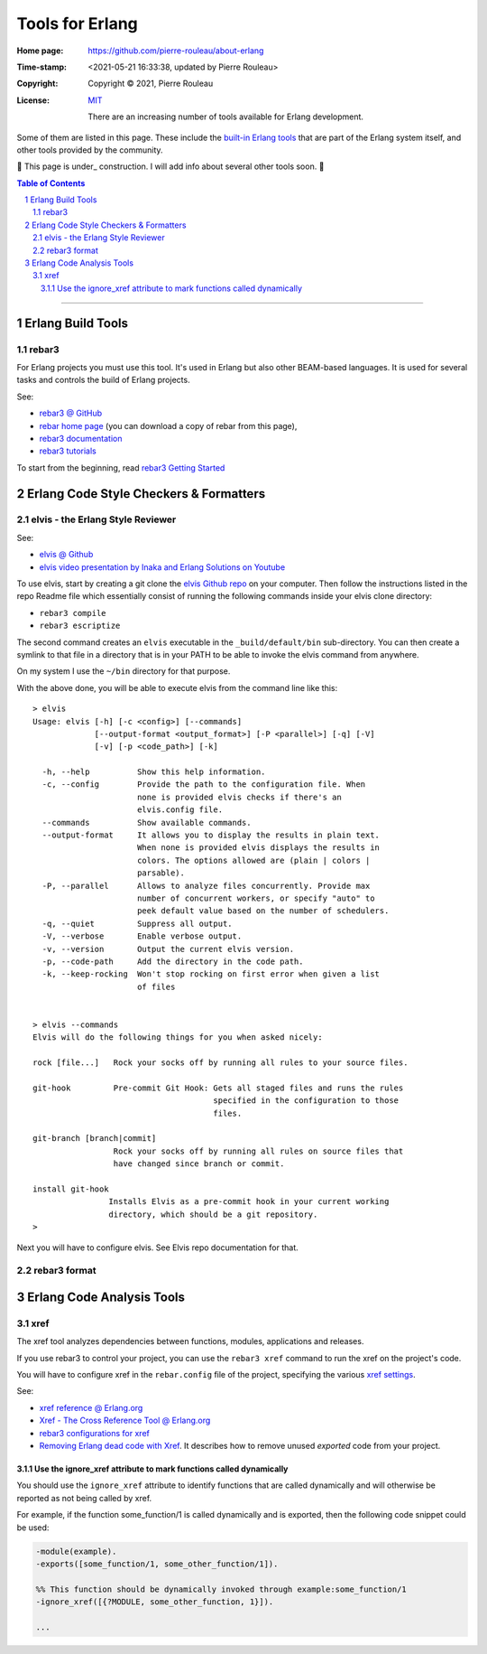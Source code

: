 ================
Tools for Erlang
================

:Home page: https://github.com/pierre-rouleau/about-erlang
:Time-stamp: <2021-05-21 16:33:38, updated by Pierre Rouleau>
:Copyright:  Copyright © 2021, Pierre Rouleau
:License: `MIT <../LICENSE>`_

          There are an increasing number of tools available for Erlang development.
Some of them are listed in this page.
These include the `built-in Erlang tools`_ that are part of the Erlang system
itself, and other tools provided by the community.

🚧 This page is under_ construction.  I will add  info about several other
tools soon. 🚧


.. _built-in Erlang tools:  https://erlang.org/doc/apps/tools/index.html


.. contents::  **Table of Contents**
.. sectnum::


---------------------------------------------------------------------------

Erlang Build Tools
==================


rebar3
------

For Erlang projects you must use this tool.  It's used in Erlang but also
other BEAM-based languages.  It is used for several tasks and controls the
build of Erlang projects.

See:

- `rebar3 @ GitHub`_
- `rebar home page`_   (you can download a copy of rebar from this page),
- `rebar3 documentation`_
- `rebar3 tutorials`_

To start from the beginning, read `rebar3 Getting Started`_


.. _rebar3 tutorials:         https://rebar3.org/docs/tutorials/
.. _rebar3 documentation:     https://rebar3.org/docs/
.. _rebar3 @ GitHub:          https://github.com/erlang/rebar3
.. _rebar3 Getting Started:   https://rebar3.org/docs/getting-started/
.. _rebar home page:          https://rebar3.org



.. ---------------------------------------------------------------------------


Erlang Code Style Checkers & Formatters
=======================================

elvis - the Erlang Style Reviewer
---------------------------------

See:

- `elvis @ Github`_
- `elvis video presentation by Inaka and Erlang Solutions on Youtube`_

To use elvis, start by creating a git clone the `elvis Github repo`_ on your
computer. Then follow the instructions listed in the repo Readme file which
essentially consist of running the following commands inside your elvis
clone directory:

- ``rebar3 compile``
- ``rebar3 escriptize``

The second command creates an ``elvis`` executable in the ``_build/default/bin``
sub-directory. You can then create a symlink to that file in a directory that
is in your PATH to be able to invoke the elvis command from anywhere.

On my system I use the ``~/bin`` directory for that purpose.

With the above done, you will be able to execute elvis from the command line
like this:

::

    > elvis
    Usage: elvis [-h] [-c <config>] [--commands]
                 [--output-format <output_format>] [-P <parallel>] [-q] [-V]
                 [-v] [-p <code_path>] [-k]

      -h, --help          Show this help information.
      -c, --config        Provide the path to the configuration file. When
                          none is provided elvis checks if there's an
                          elvis.config file.
      --commands          Show available commands.
      --output-format     It allows you to display the results in plain text.
                          When none is provided elvis displays the results in
                          colors. The options allowed are (plain | colors |
                          parsable).
      -P, --parallel      Allows to analyze files concurrently. Provide max
                          number of concurrent workers, or specify "auto" to
                          peek default value based on the number of schedulers.
      -q, --quiet         Suppress all output.
      -V, --verbose       Enable verbose output.
      -v, --version       Output the current elvis version.
      -p, --code-path     Add the directory in the code path.
      -k, --keep-rocking  Won't stop rocking on first error when given a list
                          of files


    > elvis --commands
    Elvis will do the following things for you when asked nicely:

    rock [file...]   Rock your socks off by running all rules to your source files.

    git-hook         Pre-commit Git Hook: Gets all staged files and runs the rules
                                          specified in the configuration to those
                                          files.

    git-branch [branch|commit]
                     Rock your socks off by running all rules on source files that
                     have changed since branch or commit.

    install git-hook
                    Installs Elvis as a pre-commit hook in your current working
                    directory, which should be a git repository.
    >

Next you will have to configure elvis.  See Elvis repo documentation for that.

.. _elvis Github repo:
.. _elvis @ Github: https://github.com/inaka/elvis
.. _elvis video presentation by Inaka and Erlang Solutions on Youtube: https://www.youtube.com/watch?v=Q88hGUJUwHs


rebar3 format
-------------



.. ---------------------------------------------------------------------------

Erlang Code Analysis Tools
==========================


xref
----

The xref tool analyzes dependencies between functions, modules, applications
and releases.

If you use rebar3 to control your project, you can use the ``rebar3 xref``
command to run the xref on the project's code.

You will have to configure xref in the ``rebar.config`` file of the project,
specifying the various `xref settings`_.


See:

- `xref reference @ Erlang.org`_
- `Xref - The Cross Reference Tool @ Erlang.org`_
- `rebar3 configurations for xref`_
- `Removing Erlang dead code with Xref`_.  It describes how to remove unused
  *exported* code from your project.



.. _xref reference @ Erlang.org: https://erlang.org/doc/man/xref.html
.. _Xref - The Cross Reference Tool @ Erlang.org:  https://erlang.org/doc/apps/tools/xref_chapter.html
.. _Removing Erlang dead code with Xref: https://tech.nextroll.com/blog/dev/2018/10/09/remove-erlang-dead-code-xref.html
.. _xref settings:
.. _rebar3 configurations for xref:      https://www.rebar3.org/docs/configuration/configuration/#xref




Use the ignore_xref attribute to mark functions called dynamically
~~~~~~~~~~~~~~~~~~~~~~~~~~~~~~~~~~~~~~~~~~~~~~~~~~~~~~~~~~~~~~~~~~

You should use the ``ignore_xref`` attribute to identify functions that are
called dynamically and will otherwise be reported as not being called by xref.

For example, if the function some_function/1 is called dynamically and is
exported, then the following code snippet could be used:

.. code:: erlang

      -module(example).
      -exports([some_function/1, some_other_function/1]).

      %% This function should be dynamically invoked through example:some_function/1
      -ignore_xref([{?MODULE, some_other_function, 1}]).

      ...


.. ---------------------------------------------------------------------------
